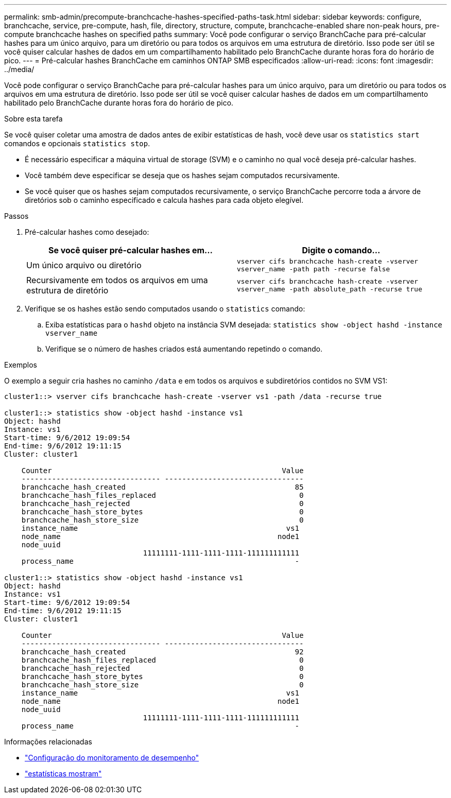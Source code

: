 ---
permalink: smb-admin/precompute-branchcache-hashes-specified-paths-task.html 
sidebar: sidebar 
keywords: configure, branchcache, service, pre-compute, hash, file, directory, structure, compute, branchcache-enabled share non-peak hours, pre-compute branchcache hashes on specified paths 
summary: Você pode configurar o serviço BranchCache para pré-calcular hashes para um único arquivo, para um diretório ou para todos os arquivos em uma estrutura de diretório. Isso pode ser útil se você quiser calcular hashes de dados em um compartilhamento habilitado pelo BranchCache durante horas fora do horário de pico. 
---
= Pré-calcular hashes BranchCache em caminhos ONTAP SMB especificados
:allow-uri-read: 
:icons: font
:imagesdir: ../media/


[role="lead"]
Você pode configurar o serviço BranchCache para pré-calcular hashes para um único arquivo, para um diretório ou para todos os arquivos em uma estrutura de diretório. Isso pode ser útil se você quiser calcular hashes de dados em um compartilhamento habilitado pelo BranchCache durante horas fora do horário de pico.

.Sobre esta tarefa
Se você quiser coletar uma amostra de dados antes de exibir estatísticas de hash, você deve usar os `statistics start` comandos e opcionais `statistics stop`.

* É necessário especificar a máquina virtual de storage (SVM) e o caminho no qual você deseja pré-calcular hashes.
* Você também deve especificar se deseja que os hashes sejam computados recursivamente.
* Se você quiser que os hashes sejam computados recursivamente, o serviço BranchCache percorre toda a árvore de diretórios sob o caminho especificado e calcula hashes para cada objeto elegível.


.Passos
. Pré-calcular hashes como desejado:
+
|===
| Se você quiser pré-calcular hashes em... | Digite o comando... 


 a| 
Um único arquivo ou diretório
 a| 
`vserver cifs branchcache hash-create -vserver vserver_name -path path -recurse false`



 a| 
Recursivamente em todos os arquivos em uma estrutura de diretório
 a| 
`vserver cifs branchcache hash-create -vserver vserver_name -path absolute_path -recurse true`

|===
. Verifique se os hashes estão sendo computados usando o `statistics` comando:
+
.. Exiba estatísticas para o `hashd` objeto na instância SVM desejada: `statistics show -object hashd -instance vserver_name`
.. Verifique se o número de hashes criados está aumentando repetindo o comando.




.Exemplos
O exemplo a seguir cria hashes no caminho `/data` e em todos os arquivos e subdiretórios contidos no SVM VS1:

[listing]
----
cluster1::> vserver cifs branchcache hash-create -vserver vs1 -path /data -recurse true

cluster1::> statistics show -object hashd -instance vs1
Object: hashd
Instance: vs1
Start-time: 9/6/2012 19:09:54
End-time: 9/6/2012 19:11:15
Cluster: cluster1

    Counter                                                     Value
    -------------------------------- --------------------------------
    branchcache_hash_created                                       85
    branchcache_hash_files_replaced                                 0
    branchcache_hash_rejected                                       0
    branchcache_hash_store_bytes                                    0
    branchcache_hash_store_size                                     0
    instance_name                                                vs1
    node_name                                                  node1
    node_uuid
                                11111111-1111-1111-1111-111111111111
    process_name                                                   -

cluster1::> statistics show -object hashd -instance vs1
Object: hashd
Instance: vs1
Start-time: 9/6/2012 19:09:54
End-time: 9/6/2012 19:11:15
Cluster: cluster1

    Counter                                                     Value
    -------------------------------- --------------------------------
    branchcache_hash_created                                       92
    branchcache_hash_files_replaced                                 0
    branchcache_hash_rejected                                       0
    branchcache_hash_store_bytes                                    0
    branchcache_hash_store_size                                     0
    instance_name                                                vs1
    node_name                                                  node1
    node_uuid
                                11111111-1111-1111-1111-111111111111
    process_name                                                   -
----
.Informações relacionadas
* link:../performance-config/index.html["Configuração do monitoramento de desempenho"]
* link:https://docs.netapp.com/us-en/ontap-cli/statistics-show.html["estatísticas mostram"^]

